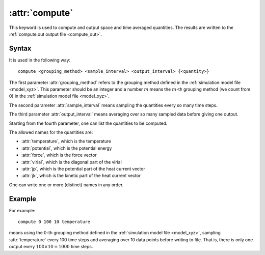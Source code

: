.. _kw_compute:
.. index::
   single: compute (keyword in run.in)

:attr:`compute`
===============

This keyword is used to compute and output space and time averaged quantities. 
The results are written to the :ref:`compute.out output file <compute_out>`.


Syntax
------
It is used in the following way::

  compute <grouping_method> <sample_interval> <output_interval> {<quantity>}

The first parameter :attr:`grouping_method` refers to the grouping method defined in the :ref:`simulation model file <model_xyz>`.
This parameter should be an integer and a number :math:`m` means the :math:`m`-th grouping method (we count from 0) in the :ref:`simulation model file <model_xyz>`.

The second parameter :attr:`sample_interval` means sampling the quantities every so many time steps.

The third parameter :attr:`output_interval` means averaging over so many sampled data before giving one output.

Starting from the fourth parameter, one can list the quantities to be computed.

The allowed names for the quantities are:

* :attr:`temperature`, which is the temperature
* :attr:`potential`, which is the potential energy
* :attr:`force`, which is the force vector
* :attr:`virial`, which is the diagonal part of the virial
* :attr:`jp`, which is the potential part of the heat current vector
* :attr:`jk`, which is the kinetic part of the heat current vector

One can write one or more (distinct) names in any order.

Example
-------

For example::
  
  compute 0 100 10 temperature

means using the 0-th grouping method defined in the :ref:`simulation model file <model_xyz>`, sampling :attr:`temperature` every 100 time steps and averaging over 10 data points before writing to file.
That is, there is only one output every :math:`100 \times 10=1000` time steps.
